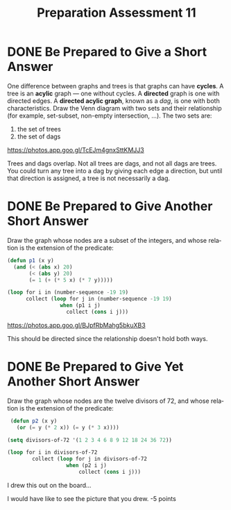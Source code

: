 #+TITLE: Preparation Assessment 11
#+LANGUAGE: en
#+OPTIONS: H:4 num:nil toc:nil \n:nil @:t ::t |:t ^:t *:t TeX:t LaTeX:t
#+STARTUP: showeverything entitiespretty
#+SCORE: 95

* DONE Be Prepared to Give a Short Answer
  CLOSED: [2018-03-26 Mon 17:26]
  One difference between graphs and trees is that graphs can have
  *cycles*. A tree is an *acylic* graph --- one without cycles. A
  *directed* graph is one with directed edges. A *directed acylic
  graph*, known as a /dag/, is one with both characteristics. Draw
  the Venn diagram with two sets and their relationship (for example,
  set-subset, non-empty intersection, ...). The two sets are:

  1. the set of trees
  2. the set of dags
https://photos.app.goo.gl/TcEJm4gnxSttKMJJ3

Trees and dags overlap. Not all trees are dags, and not all dags are trees. 
You could turn any tree into a dag by giving each edge a direction, but until that
direction is assigned, a tree is not necessarily a dag. 

* DONE Be Prepared to Give Another Short Answer
  CLOSED: [2018-03-26 Mon 17:35]
   Draw the graph whose nodes are a subset of the integers, and whose relation
   is the extension of the predicate:

#+BEGIN_SRC emacs-lisp :results silent
  (defun p1 (x y)
    (and (< (abs x) 20)
         (< (abs y) 20)
         (= 1 (+ (* 5 x) (* 7 y)))))
#+END_SRC

#+BEGIN_SRC emacs-lisp
  (loop for i in (number-sequence -19 19)
        collect (loop for j in (number-sequence -19 19)
                   when (p1 i j)
                     collect (cons i j)))
#+END_SRC

#+RESULTS:
| (-18 . 13) |
| (-11 . 8)  |
| (-4 . 3)   |
| (3 . -2)   |
| (10 . -7)  |
| (17 . -12) |

    
https://photos.app.goo.gl/BJpfRbMahg5bkuXB3


:Feedback:
This should be directed since the relationship doesn't hold both ways.
:END:

* DONE Be Prepared to Give Yet Another Short Answer
  CLOSED: [2018-03-26 Mon 17:46]
   Draw the graph whose nodes are the twelve divisors of 72, and whose relation
   is the extension of the predicate:

#+BEGIN_SRC emacs-lisp :results silent
  (defun p2 (x y)
    (or (= y (* 2 x)) (= y (* 3 x))))

 (setq divisors-of-72 '(1 2 3 4 6 8 9 12 18 24 36 72))
#+END_SRC

#+BEGIN_SRC emacs-lisp
  (loop for i in divisors-of-72
          collect (loop for j in divisors-of-72
                     when (p2 i j)
                         collect (cons i j)))
#+END_SRC

#+RESULTS:
| (1 . 2)   | (1 . 3)   |
| (2 . 4)   | (2 . 6)   |
| (3 . 6)   | (3 . 9)   |
| (4 . 8)   | (4 . 12)  |
| (6 . 12)  | (6 . 18)  |
| (8 . 24)  |           |
| (9 . 18)  |           |
| (12 . 24) | (12 . 36) |
| (18 . 36) |           |
| (24 . 72) |           |
| (36 . 72) |           |


I drew this out on the board... 

:Feedback:
I would have like to see the picture that you drew. 
-5 points
:END:
